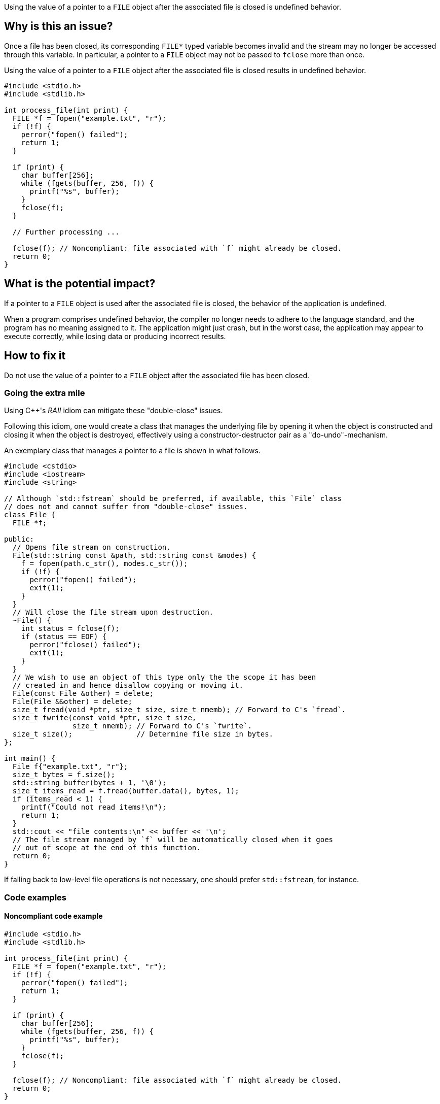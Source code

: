 Using the value of a pointer to a ``++FILE++`` object after the associated file is closed is undefined behavior.

== Why is this an issue?

Once a file has been closed, its corresponding ``++FILE*++`` typed variable becomes invalid and the stream may no longer be accessed through this variable.
In particular, a pointer to a ``++FILE++`` object may not be passed to ``++fclose++`` more than once.

Using the value of a pointer to a ``++FILE++`` object after the associated file is closed results in undefined behavior.

[source,cpp]
----
#include <stdio.h>
#include <stdlib.h>

int process_file(int print) {
  FILE *f = fopen("example.txt", "r");
  if (!f) {
    perror("fopen() failed");
    return 1;
  }

  if (print) {
    char buffer[256];
    while (fgets(buffer, 256, f)) {
      printf("%s", buffer);
    }
    fclose(f);
  }

  // Further processing ...

  fclose(f); // Noncompliant: file associated with `f` might already be closed.
  return 0;
}
----

== What is the potential impact?

If a pointer to a ``++FILE++`` object is used after the associated file is closed, the behavior of the application is undefined.

When a program comprises undefined behavior, the compiler no longer needs to adhere to the language standard, and the program has no meaning assigned to it.
The application might just crash, but in the worst case, the application may appear to execute correctly, while losing data or producing incorrect results.


== How to fix it

Do not use the value of a pointer to a ``++FILE++`` object after the associated file has been closed.

=== Going the extra mile

Using {cpp}'s _RAII_ idiom can mitigate these "double-close" issues.

Following this idiom, one would create a class that manages the underlying file by opening it when the object is constructed and closing it when the object is destroyed, effectively using a constructor-destructor pair as a "do-undo"-mechanism.

An exemplary class that manages a pointer to a file is shown in what follows.

[source,cpp]
----
#include <cstdio>
#include <iostream>
#include <string>

// Although `std::fstream` should be preferred, if available, this `File` class
// does not and cannot suffer from "double-close" issues.
class File {
  FILE *f;

public:
  // Opens file stream on construction.
  File(std::string const &path, std::string const &modes) {
    f = fopen(path.c_str(), modes.c_str());
    if (!f) {
      perror("fopen() failed");
      exit(1);
    }
  }
  // Will close the file stream upon destruction.
  ~File() {
    int status = fclose(f);
    if (status == EOF) {
      perror("fclose() failed");
      exit(1);
    }
  }
  // We wish to use an object of this type only the the scope it has been
  // created in and hence disallow copying or moving it.
  File(const File &other) = delete;
  File(File &&other) = delete;
  size_t fread(void *ptr, size_t size, size_t nmemb); // Forward to C's `fread`.
  size_t fwrite(const void *ptr, size_t size,
                size_t nmemb); // Forward to C's `fwrite`.
  size_t size();               // Determine file size in bytes.
};

int main() {
  File f{"example.txt", "r"};
  size_t bytes = f.size();
  std::string buffer(bytes + 1, '\0');
  size_t items_read = f.fread(buffer.data(), bytes, 1);
  if (items_read < 1) {
    printf("Could not read items!\n");
    return 1;
  }
  std::cout << "file contents:\n" << buffer << '\n';
  // The file stream managed by `f` will be automatically closed when it goes
  // out of scope at the end of this function.
  return 0;
}
----

If falling back to low-level file operations is not necessary, one should prefer ``++std::fstream++``, for instance.


=== Code examples

==== Noncompliant code example

[source,cpp,diff-id=1,diff-type=noncompliant]
----
#include <stdio.h>
#include <stdlib.h>

int process_file(int print) {
  FILE *f = fopen("example.txt", "r");
  if (!f) {
    perror("fopen() failed");
    return 1;
  }

  if (print) {
    char buffer[256];
    while (fgets(buffer, 256, f)) {
      printf("%s", buffer);
    }
    fclose(f);
  }

  fclose(f); // Noncompliant: file associated with `f` might already be closed.
  return 0;
}
----

==== Compliant solution

[source,cpp,diff-id=1,diff-type=compliant]
----
#include <stdio.h>
#include <stdlib.h>

int process_file(int print) {
  FILE *f = fopen("example.txt", "r");
  if (!f) {
    perror("fopen() failed");
    return 1;
  }

  if (print) {
    char buffer[256];
    while (fgets(buffer, 256, f)) {
      printf("%s", buffer);
    }
  }

  if (fclose(f) == EOF) { // Compliant: file associated with `f` is closed only once.
    return 1;
  }
  return 0;
}
----


== Resources

=== Standards

* CERT - https://wiki.sei.cmu.edu/confluence/x/QdUxBQ[FIO46-C. Do not access a closed file]

=== Related rules

* S3520 addresses "double-free" memory issues


ifdef::env-github,rspecator-view[]

'''
== Implementation Specification
(visible only on this page)

=== Message

File "xxx" has already been closed.


=== Highlighting

primary: ``++FILE++`` access

secondary: where the ``++FILE++`` was closed


'''
== Comments And Links
(visible only on this page)

=== relates to: S5485

endif::env-github,rspecator-view[]
